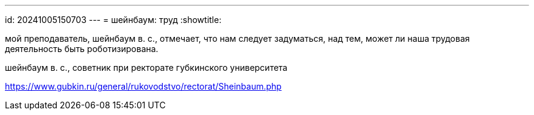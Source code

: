 ---
id: 20241005150703
---
= шейнбаум: труд
:showtitle:

мой преподаватель, шейнбаум в. с., отмечает, что нам следует задуматься, над
тем, может ли наша трудовая деятельность быть роботизирована.

шейнбаум в. с., советник при ректорате губкинского университета

https://www.gubkin.ru/general/rukovodstvo/rectorat/Sheinbaum.php
